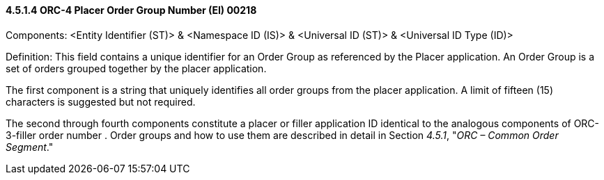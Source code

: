 ==== 4.5.1.4 ORC-4 Placer Order Group Number (EI) 00218

Components: <Entity Identifier (ST)> & <Namespace ID (IS)> & <Universal ID (ST)> & <Universal ID Type (ID)>

Definition: This field contains a unique identifier for an Order Group as referenced by the Placer application. An Order Group is a set of orders grouped together by the placer application.

The first component is a string that uniquely identifies all order groups from the placer application. A limit of fifteen (15) characters is suggested but not required.

The second through fourth components constitute a placer or filler application ID identical to the analogous components of ORC-3-filler order number . Order groups and how to use them are described in detail in Section _4.5.1_, "_ORC – Common Order Segment_."

